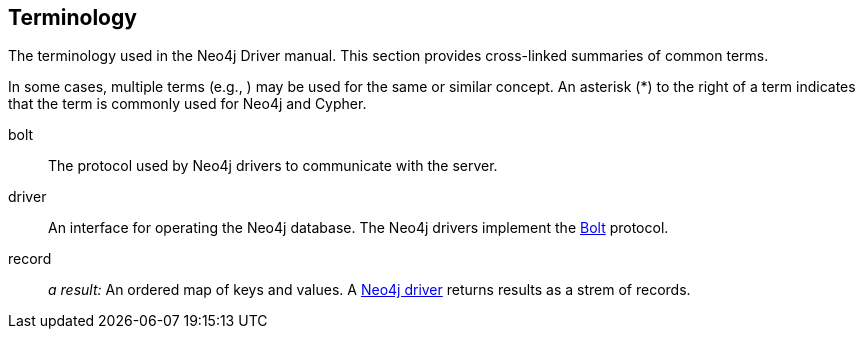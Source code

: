 [glossary]
[[terminology]]
== Terminology

The terminology used in the Neo4j Driver manual.
This section provides cross-linked summaries of common terms.

In some cases, multiple terms (e.g., ) may be used for the same or similar concept.
An asterisk (*) to the right of a term indicates that the term is commonly used for Neo4j and Cypher.

[glossary]
[[term-bolt]]bolt::
The protocol used by Neo4j drivers to communicate with the server.

[[term-driver]]driver::
An interface for operating the Neo4j database.
The Neo4j drivers implement the <<term-bolt, Bolt>> protocol.

[[term-record]]record::
_a result:_ An ordered map of keys and values.
A <<term-driver, Neo4j driver>> returns results as a strem of records.
